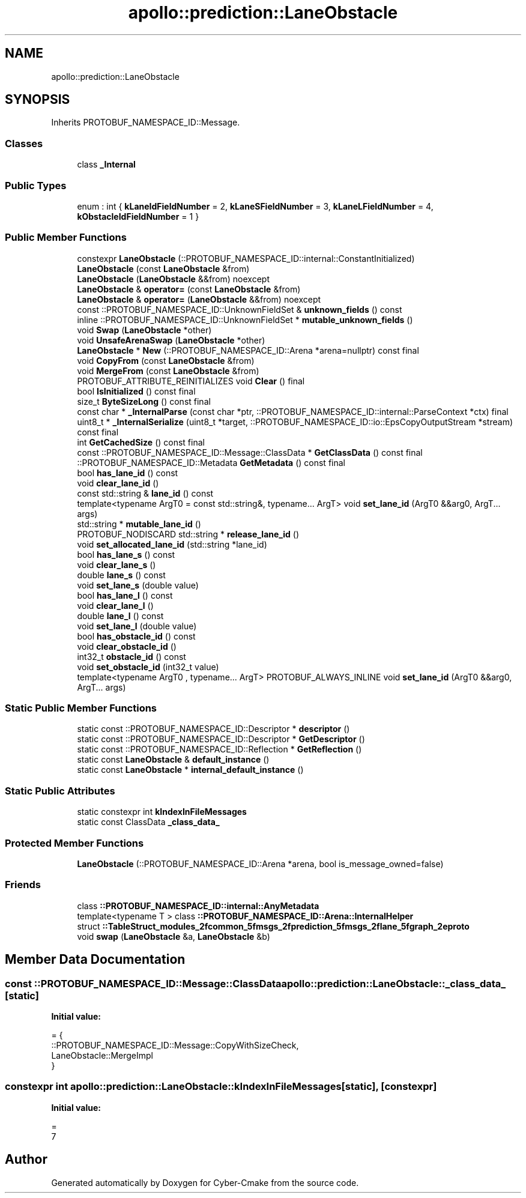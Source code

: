 .TH "apollo::prediction::LaneObstacle" 3 "Sun Sep 3 2023" "Version 8.0" "Cyber-Cmake" \" -*- nroff -*-
.ad l
.nh
.SH NAME
apollo::prediction::LaneObstacle
.SH SYNOPSIS
.br
.PP
.PP
Inherits PROTOBUF_NAMESPACE_ID::Message\&.
.SS "Classes"

.in +1c
.ti -1c
.RI "class \fB_Internal\fP"
.br
.in -1c
.SS "Public Types"

.in +1c
.ti -1c
.RI "enum : int { \fBkLaneIdFieldNumber\fP = 2, \fBkLaneSFieldNumber\fP = 3, \fBkLaneLFieldNumber\fP = 4, \fBkObstacleIdFieldNumber\fP = 1 }"
.br
.in -1c
.SS "Public Member Functions"

.in +1c
.ti -1c
.RI "constexpr \fBLaneObstacle\fP (::PROTOBUF_NAMESPACE_ID::internal::ConstantInitialized)"
.br
.ti -1c
.RI "\fBLaneObstacle\fP (const \fBLaneObstacle\fP &from)"
.br
.ti -1c
.RI "\fBLaneObstacle\fP (\fBLaneObstacle\fP &&from) noexcept"
.br
.ti -1c
.RI "\fBLaneObstacle\fP & \fBoperator=\fP (const \fBLaneObstacle\fP &from)"
.br
.ti -1c
.RI "\fBLaneObstacle\fP & \fBoperator=\fP (\fBLaneObstacle\fP &&from) noexcept"
.br
.ti -1c
.RI "const ::PROTOBUF_NAMESPACE_ID::UnknownFieldSet & \fBunknown_fields\fP () const"
.br
.ti -1c
.RI "inline ::PROTOBUF_NAMESPACE_ID::UnknownFieldSet * \fBmutable_unknown_fields\fP ()"
.br
.ti -1c
.RI "void \fBSwap\fP (\fBLaneObstacle\fP *other)"
.br
.ti -1c
.RI "void \fBUnsafeArenaSwap\fP (\fBLaneObstacle\fP *other)"
.br
.ti -1c
.RI "\fBLaneObstacle\fP * \fBNew\fP (::PROTOBUF_NAMESPACE_ID::Arena *arena=nullptr) const final"
.br
.ti -1c
.RI "void \fBCopyFrom\fP (const \fBLaneObstacle\fP &from)"
.br
.ti -1c
.RI "void \fBMergeFrom\fP (const \fBLaneObstacle\fP &from)"
.br
.ti -1c
.RI "PROTOBUF_ATTRIBUTE_REINITIALIZES void \fBClear\fP () final"
.br
.ti -1c
.RI "bool \fBIsInitialized\fP () const final"
.br
.ti -1c
.RI "size_t \fBByteSizeLong\fP () const final"
.br
.ti -1c
.RI "const char * \fB_InternalParse\fP (const char *ptr, ::PROTOBUF_NAMESPACE_ID::internal::ParseContext *ctx) final"
.br
.ti -1c
.RI "uint8_t * \fB_InternalSerialize\fP (uint8_t *target, ::PROTOBUF_NAMESPACE_ID::io::EpsCopyOutputStream *stream) const final"
.br
.ti -1c
.RI "int \fBGetCachedSize\fP () const final"
.br
.ti -1c
.RI "const ::PROTOBUF_NAMESPACE_ID::Message::ClassData * \fBGetClassData\fP () const final"
.br
.ti -1c
.RI "::PROTOBUF_NAMESPACE_ID::Metadata \fBGetMetadata\fP () const final"
.br
.ti -1c
.RI "bool \fBhas_lane_id\fP () const"
.br
.ti -1c
.RI "void \fBclear_lane_id\fP ()"
.br
.ti -1c
.RI "const std::string & \fBlane_id\fP () const"
.br
.ti -1c
.RI "template<typename ArgT0  = const std::string&, typename\&.\&.\&. ArgT> void \fBset_lane_id\fP (ArgT0 &&arg0, ArgT\&.\&.\&. args)"
.br
.ti -1c
.RI "std::string * \fBmutable_lane_id\fP ()"
.br
.ti -1c
.RI "PROTOBUF_NODISCARD std::string * \fBrelease_lane_id\fP ()"
.br
.ti -1c
.RI "void \fBset_allocated_lane_id\fP (std::string *lane_id)"
.br
.ti -1c
.RI "bool \fBhas_lane_s\fP () const"
.br
.ti -1c
.RI "void \fBclear_lane_s\fP ()"
.br
.ti -1c
.RI "double \fBlane_s\fP () const"
.br
.ti -1c
.RI "void \fBset_lane_s\fP (double value)"
.br
.ti -1c
.RI "bool \fBhas_lane_l\fP () const"
.br
.ti -1c
.RI "void \fBclear_lane_l\fP ()"
.br
.ti -1c
.RI "double \fBlane_l\fP () const"
.br
.ti -1c
.RI "void \fBset_lane_l\fP (double value)"
.br
.ti -1c
.RI "bool \fBhas_obstacle_id\fP () const"
.br
.ti -1c
.RI "void \fBclear_obstacle_id\fP ()"
.br
.ti -1c
.RI "int32_t \fBobstacle_id\fP () const"
.br
.ti -1c
.RI "void \fBset_obstacle_id\fP (int32_t value)"
.br
.ti -1c
.RI "template<typename ArgT0 , typename\&.\&.\&. ArgT> PROTOBUF_ALWAYS_INLINE void \fBset_lane_id\fP (ArgT0 &&arg0, ArgT\&.\&.\&. args)"
.br
.in -1c
.SS "Static Public Member Functions"

.in +1c
.ti -1c
.RI "static const ::PROTOBUF_NAMESPACE_ID::Descriptor * \fBdescriptor\fP ()"
.br
.ti -1c
.RI "static const ::PROTOBUF_NAMESPACE_ID::Descriptor * \fBGetDescriptor\fP ()"
.br
.ti -1c
.RI "static const ::PROTOBUF_NAMESPACE_ID::Reflection * \fBGetReflection\fP ()"
.br
.ti -1c
.RI "static const \fBLaneObstacle\fP & \fBdefault_instance\fP ()"
.br
.ti -1c
.RI "static const \fBLaneObstacle\fP * \fBinternal_default_instance\fP ()"
.br
.in -1c
.SS "Static Public Attributes"

.in +1c
.ti -1c
.RI "static constexpr int \fBkIndexInFileMessages\fP"
.br
.ti -1c
.RI "static const ClassData \fB_class_data_\fP"
.br
.in -1c
.SS "Protected Member Functions"

.in +1c
.ti -1c
.RI "\fBLaneObstacle\fP (::PROTOBUF_NAMESPACE_ID::Arena *arena, bool is_message_owned=false)"
.br
.in -1c
.SS "Friends"

.in +1c
.ti -1c
.RI "class \fB::PROTOBUF_NAMESPACE_ID::internal::AnyMetadata\fP"
.br
.ti -1c
.RI "template<typename T > class \fB::PROTOBUF_NAMESPACE_ID::Arena::InternalHelper\fP"
.br
.ti -1c
.RI "struct \fB::TableStruct_modules_2fcommon_5fmsgs_2fprediction_5fmsgs_2flane_5fgraph_2eproto\fP"
.br
.ti -1c
.RI "void \fBswap\fP (\fBLaneObstacle\fP &a, \fBLaneObstacle\fP &b)"
.br
.in -1c
.SH "Member Data Documentation"
.PP 
.SS "const ::PROTOBUF_NAMESPACE_ID::Message::ClassData apollo::prediction::LaneObstacle::_class_data_\fC [static]\fP"
\fBInitial value:\fP
.PP
.nf
= {
    ::PROTOBUF_NAMESPACE_ID::Message::CopyWithSizeCheck,
    LaneObstacle::MergeImpl
}
.fi
.SS "constexpr int apollo::prediction::LaneObstacle::kIndexInFileMessages\fC [static]\fP, \fC [constexpr]\fP"
\fBInitial value:\fP
.PP
.nf
=
    7
.fi


.SH "Author"
.PP 
Generated automatically by Doxygen for Cyber-Cmake from the source code\&.
